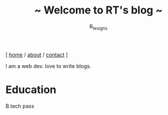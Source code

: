 #+TITLE: ~ Welcome to RT's blog ~
#+AUTHOR: R_tesigns
#+EMAIL: rtofficials@gmail.com
#+OPTIONS: toc:nil num:nil html-postamble:nil
#+HTML_HEAD: <link rel="stylesheet" type="text/css" href="https://blog.bugswriter.com/static/style.css"/>
#+BEGIN_CENTER
[ [[https://bugswriter.com][home]] / [[https://bugswriter.com/about][about]] / [[https://bugswriter.com/contact][contact]] ]
#+END_CENTER


I am a web dev. love to write blogs.
* Education
  B.tech pass

